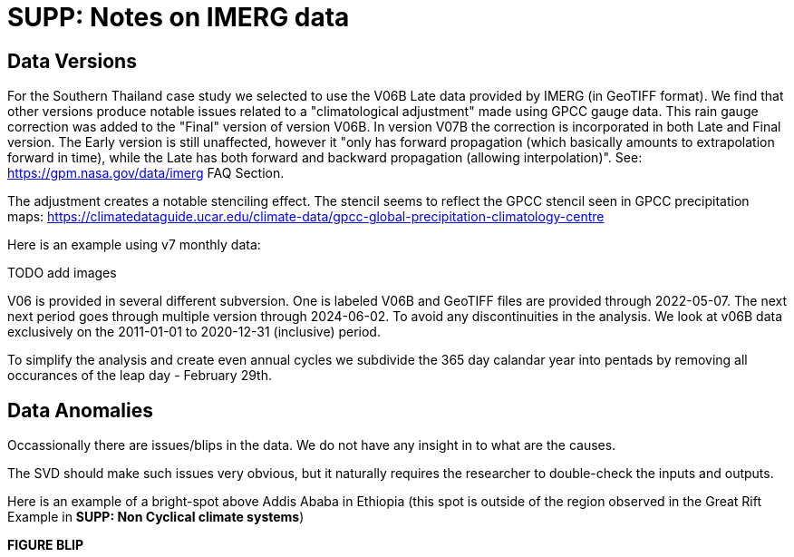 :docinfo: shared
:imagesdir: ../fig/
:!webfonts:
:stylesheet: ../web/adoc.css
:table-caption!:
:reproducible:
:nofooter:

= SUPP: Notes on IMERG data

== Data Versions

For the Southern Thailand case study we selected to use the V06B Late data provided by IMERG (in GeoTIFF format). We find that other versions produce notable issues related to a "climatological adjustment" made using GPCC gauge data. This rain gauge correction was added to the "Final" version of version V06B. In version V07B the correction is incorporated in both Late and Final version. The Early version is still unaffected, however it "only has forward propagation (which basically amounts to extrapolation forward in time), while the Late has both forward and backward propagation (allowing interpolation)". See: https://gpm.nasa.gov/data/imerg FAQ Section.

The adjustment creates a notable stenciling effect. The stencil seems to reflect the GPCC stencil seen in GPCC precipitation maps:
https://climatedataguide.ucar.edu/climate-data/gpcc-global-precipitation-climatology-centre

Here is an example using v7 monthly data:

TODO add images

V06 is provided in several different subversion. One is labeled V06B and GeoTIFF files are provided through 2022-05-07. The next next period goes through multiple version through 2024-06-02. To avoid any discontinuities in the analysis. We look at v06B data exclusively on the 2011-01-01 to 2020-12-31 (inclusive) period.

To simplify the analysis and create even annual cycles we subdivide the 365 day calandar year into pentads by removing all occurances of the leap day - February 29th.


== Data Anomalies

Occassionally there are issues/blips in the data.
We do not have any insight in to what are the causes.

The SVD should make such issues very obvious,
but it naturally requires the researcher to double-check the inputs and outputs.

Here is an example of a bright-spot above Addis Ababa in Ethiopia
(this spot is outside of the region observed in the Great Rift Example in *SUPP: Non Cyclical climate systems*)

*FIGURE BLIP*
